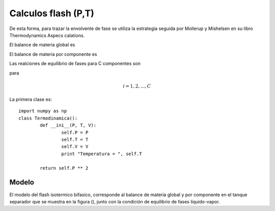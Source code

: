********************
Calculos flash (P,T)
********************

De esta forma, para trazar la envolvente de fase se utiliza la estrategia seguida por Mollerup y Mishelsen en su libro Thermodynamics Aspecs calations.



El balance de materia global es

.. math:: F = L + V
	:label:

El balance de materia por componente es

.. math:: Fz_i = Lx_i + Vy_i
	:label:

Las realciones de equilibrio de fases para C componentes son

.. math:: y_i = K_i x_i
	:label:

para

.. math:: i = 1, 2, ..., C

La primera clase es::

	import numpy as np
	class Termodinamica():
		def __ini__(P, T, V):
			self.P = P
			self.T = T
			self.V = V
			print "Temperatura = ", self.T

		return self.P ** 2


Modelo
******

El modelo del flash isotermico bifasico, corresponde al balance de materia global y por componente en el tanque separador que se muestra en la figura (), junto con la condición de equilibrio de fases líquido-vapor.

.. math:: Ki = \frac {yi} {xi}
	:label: